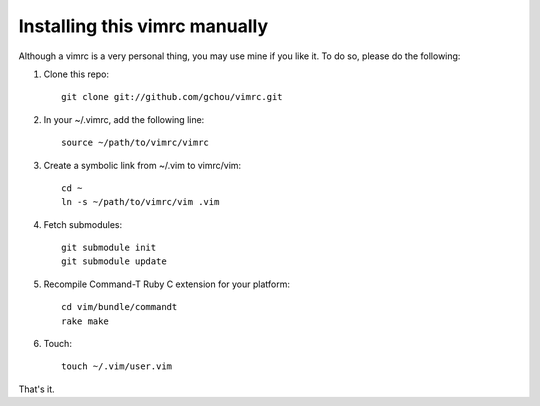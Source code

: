 Installing this vimrc manually
==============================
Although a vimrc is a very personal thing, you may use mine if you
like it.  To do so, please do the following:

1. Clone this repo::

   	git clone git://github.com/gchou/vimrc.git

2. In your ~/.vimrc, add the following line::

   	source ~/path/to/vimrc/vimrc

3. Create a symbolic link from ~/.vim to vimrc/vim::

   	cd ~
   	ln -s ~/path/to/vimrc/vim .vim

4. Fetch submodules::

   	git submodule init
   	git submodule update

5. Recompile Command-T Ruby C extension for your platform::

   	cd vim/bundle/commandt
   	rake make

6. Touch::

   	touch ~/.vim/user.vim

That's it.
